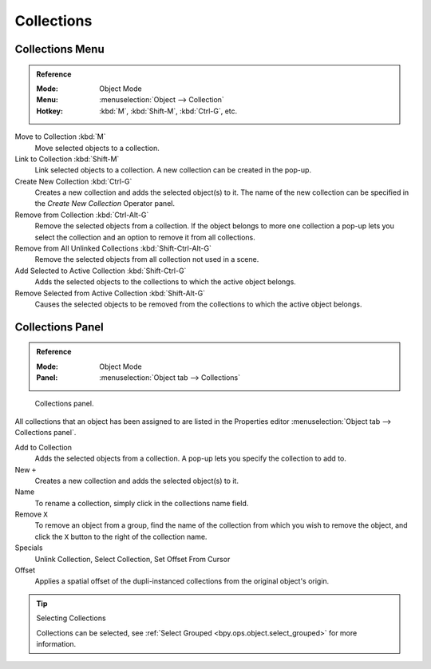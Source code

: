.. _bpy.types.Collection:
.. _bpy.ops.collection:

***********
Collections
***********

.. There can be many objects in a scene: A typical stage scene consists of furniture, props,
.. lights, and backdrops.
.. Blender helps you keep everything organized by allowing you to group like objects together.
..
.. .. _fig-view3d-grouped-objects:
..
.. .. figure:: /images/editors_3dview_object_properties_relations_groups_cubes.png
..
..    Grouped objects.
..
.. Group objects together without any kind of transformation relationship.
.. Use groups to just logically organize your scene,
.. or to facilitate one-step appending or linking between files or across scenes.
.. Objects that are part of a group always shows as light green when selected.
.. See Fig. :ref:`fig-view3d-grouped-objects`.


Collections Menu
================

.. admonition:: Reference
   :class: refbox

   :Mode:      Object Mode
   :Menu:      :menuselection:`Object --> Collection`
   :Hotkey:    :kbd:`M`, :kbd:`Shift-M`, :kbd:`Ctrl-G`, etc.

Move to Collection :kbd:`M`
   Move selected objects to a collection.
Link to Collection :kbd:`Shift-M`
   Link selected objects to a collection.
   A new collection can be created in the pop-up.
Create New Collection :kbd:`Ctrl-G`
   Creates a new collection and adds the selected object(s) to it.
   The name of the new collection can be specified in the *Create New Collection* Operator panel.
Remove from Collection :kbd:`Ctrl-Alt-G`
   Remove the selected objects from a collection.
   If the object belongs to more one collection a pop-up lets you select the collection and
   an option to remove it from all collections.
Remove from All Unlinked Collections :kbd:`Shift-Ctrl-Alt-G`
   Remove the selected objects from all collection not used in a scene.
Add Selected to Active Collection :kbd:`Shift-Ctrl-G`
   Adds the selected objects to the collections to which the active object belongs.
Remove Selected from Active Collection :kbd:`Shift-Alt-G`
   Causes the selected objects to be removed from the collections to which the active object belongs.


Collections Panel
=================

.. admonition:: Reference
   :class: refbox

   :Mode:      Object Mode
   :Panel:     :menuselection:`Object tab --> Collections`

.. figure:: /images/editors_3dview_object_properties_relations_groups_panel-outliner.png

   Collections panel.

All collections that an object has been assigned to are listed in the Properties editor
:menuselection:`Object tab --> Collections panel`.

Add to Collection
   Adds the selected objects from a collection.
   A pop-up lets you specify the collection to add to.
New ``+``
   Creates a new collection and adds the selected object(s) to it.
Name
   To rename a collection, simply click in the collections name field.
Remove ``X``
   To remove an object from a group,
   find the name of the collection from which you wish to remove the object,
   and click the ``X`` button to the right of the collection name.
Specials
   Unlink Collection, Select Collection, Set Offset From Cursor
Offset
   Applies a spatial offset of the dupli-instanced collections from the original object's origin.

.. seealso:: Appending or Linking Collections

   To append a collection from another blend-file,
   consult :doc:`this page </files/linked_libraries>`.
   In summary, :menuselection:`File --> Link/Append Link` Select a blend-file and then the collection.

.. tip:: Selecting Collections

   Collections can be selected, see :ref:`Select Grouped <bpy.ops.object.select_grouped>` for more information.
